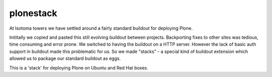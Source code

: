 ==========
plonestack
==========

At Isotoma towers we have settled around a fairly standard buildout for
deploying Plone.

Inititally we copied and pasted this still evolving buildout between projects.
Backporting fixes to other sites was tedious, time consuming and error prone.
We switched to having the buildout on a HTTP server. However the lack of basic
auth support in buildout made this problematic for us. So we made "stacks" - a
special kind of buildout extension which allowed us to package our standard
buildout as eggs.

This is a 'stack' for deploying Plone on Ubuntu and Red Hat boxes.

